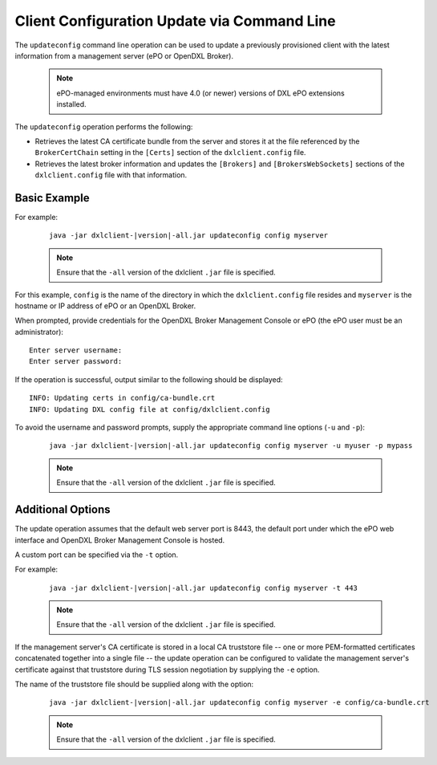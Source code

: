 Client Configuration Update via Command Line
============================================

The ``updateconfig`` command line operation can be used to update a previously
provisioned client with the latest information from a management server
(ePO or OpenDXL Broker).

    .. note::
    
        ePO-managed environments must have 4.0 (or newer) versions of DXL ePO extensions installed.

The ``updateconfig`` operation performs the following:

* Retrieves the latest CA certificate bundle from the server and stores it
  at the file referenced by the ``BrokerCertChain`` setting in the ``[Certs]``
  section of the ``dxlclient.config`` file.

* Retrieves the latest broker information and updates the ``[Brokers]`` and
  ``[BrokersWebSockets]`` sections of the ``dxlclient.config`` file with that information.

Basic Example
*************

For example:

    .. parsed-literal::

        java -jar dxlclient-\ |version|\-all.jar updateconfig config myserver

    .. note::

        Ensure that the ``-all`` version of the dxlclient ``.jar`` file is specified.

For this example, ``config`` is the name of the directory in which the
``dxlclient.config`` file resides and ``myserver`` is the hostname or
IP address of ePO or an OpenDXL Broker.

When prompted, provide credentials for the OpenDXL Broker Management Console
or ePO (the ePO user must be an administrator)::

    Enter server username:
    Enter server password:

If the operation is successful, output similar to the following
should be displayed::

    INFO: Updating certs in config/ca-bundle.crt
    INFO: Updating DXL config file at config/dxlclient.config

To avoid the username and password prompts, supply the appropriate
command line options (``-u`` and ``-p``):

    .. parsed-literal::

        java -jar dxlclient-\ |version|\-all.jar updateconfig config myserver -u myuser -p mypass

    .. note::

        Ensure that the ``-all`` version of the dxlclient ``.jar`` file is specified.

Additional Options
******************

The update operation assumes that the default web server port is 8443,
the default port under which the ePO web interface and OpenDXL Broker Management
Console is hosted.

A custom port can be specified via the ``-t`` option.

For example:

    .. parsed-literal::

        java -jar dxlclient-\ |version|\-all.jar updateconfig config myserver -t 443

    .. note::

        Ensure that the ``-all`` version of the dxlclient ``.jar`` file is specified.


If the management server's CA certificate is stored in a local CA truststore
file -- one or more PEM-formatted certificates concatenated together into a
single file -- the update operation can be configured to validate
the management server's certificate against that truststore during TLS session
negotiation by supplying the ``-e`` option.

The name of the truststore file should be supplied along with the option:

    .. parsed-literal::

        java -jar dxlclient-\ |version|\-all.jar updateconfig config myserver -e config/ca-bundle.crt

    .. note::

        Ensure that the ``-all`` version of the dxlclient ``.jar`` file is specified.

